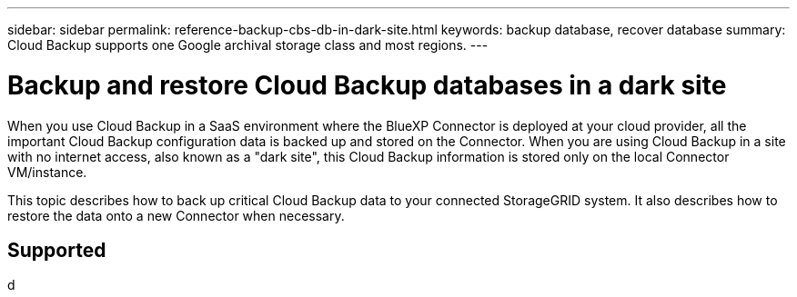 ---
sidebar: sidebar
permalink: reference-backup-cbs-db-in-dark-site.html
keywords: backup database, recover database
summary: Cloud Backup supports one Google archival storage class and most regions.
---

= Backup and restore Cloud Backup databases in a dark site
:hardbreaks:
:nofooter:
:icons: font
:linkattrs:
:imagesdir: ./media/

[.lead]
When you use Cloud Backup in a SaaS environment where the BlueXP Connector is deployed at your cloud provider, all the important Cloud Backup configuration data is backed up and stored on the Connector. When you are using Cloud Backup in a site with no internet access, also known as a "dark site", this Cloud Backup information is stored only on the local Connector VM/instance.

This topic describes how to back up critical Cloud Backup data to your connected StorageGRID system. It also describes how to restore the data onto a new Connector when necessary.

== Supported 

d

